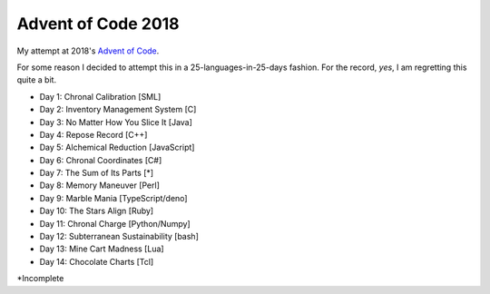 ===================
Advent of Code 2018
===================

My attempt at 2018's `Advent of Code <https://adventofcode.com/2018>`_.

For some reason I decided to attempt this in a 25-languages-in-25-days
fashion. For the record, *yes*, I am regretting this quite a bit.

* Day 1: Chronal Calibration [SML]
* Day 2: Inventory Management System [C]
* Day 3: No Matter How You Slice It [Java]
* Day 4: Repose Record [C++]
* Day 5: Alchemical Reduction [JavaScript]
* Day 6: Chronal Coordinates [C#]
* Day 7: The Sum of Its Parts [*]
* Day 8: Memory Maneuver [Perl]
* Day 9: Marble Mania [TypeScript/deno]
* Day 10: The Stars Align [Ruby]
* Day 11: Chronal Charge [Python/Numpy]
* Day 12: Subterranean Sustainability [bash]
* Day 13: Mine Cart Madness [Lua]
* Day 14: Chocolate Charts [Tcl]

\*Incomplete

